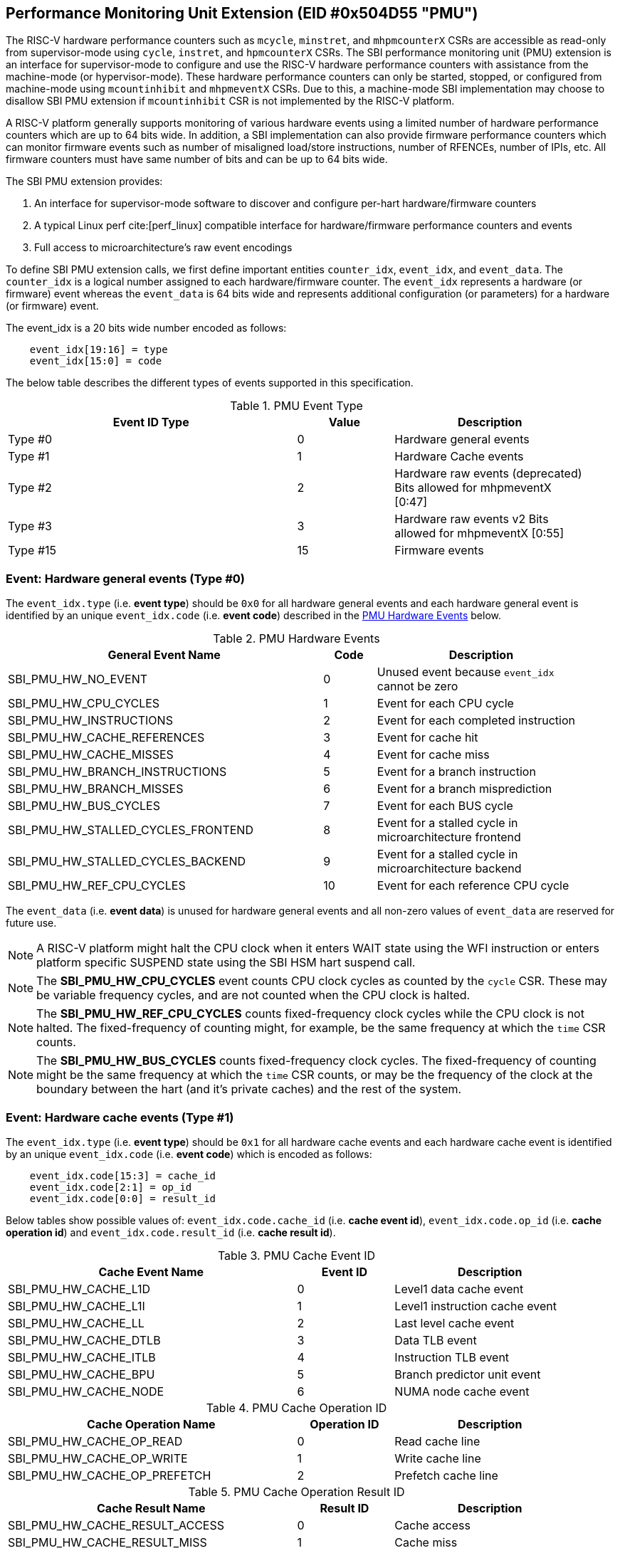 == Performance Monitoring Unit Extension (EID #0x504D55 "PMU")

The RISC-V hardware performance counters such as `mcycle`, `minstret`, and
`mhpmcounterX` CSRs are accessible as read-only from supervisor-mode using
`cycle`, `instret`, and `hpmcounterX` CSRs. The SBI performance monitoring
unit (PMU) extension is an interface for supervisor-mode to configure and
use the RISC-V hardware performance counters with assistance from the
machine-mode (or hypervisor-mode). These hardware performance counters
can only be started, stopped, or configured from machine-mode using
`mcountinhibit` and `mhpmeventX` CSRs. Due to this, a machine-mode SBI
implementation may choose to disallow SBI PMU extension if `mcountinhibit`
CSR is not implemented by the RISC-V platform.

A RISC-V platform generally supports monitoring of various hardware events
using a limited number of hardware performance counters which are up to
64 bits wide. In addition, a SBI implementation can also provide firmware
performance counters which can monitor firmware events such as number of
misaligned load/store instructions, number of RFENCEs, number of IPIs, etc.
All firmware counters must have same number of bits and can be up to 64
bits wide.

The SBI PMU extension provides:

1. An interface for supervisor-mode software to discover and configure
   per-hart hardware/firmware counters
2. A typical Linux perf cite:[perf_linux] compatible
   interface for hardware/firmware performance counters and events
3. Full access to microarchitecture's raw event encodings

To define SBI PMU extension calls, we first define important entities
`counter_idx`, `event_idx`, and `event_data`. The `counter_idx` is a
logical number assigned to each hardware/firmware counter. The `event_idx`
represents a hardware (or firmware) event whereas the `event_data` is
64 bits wide and represents additional configuration (or parameters) for
a hardware (or firmware) event.

The event_idx is a 20 bits wide number encoded as follows:
[source, C]
----
    event_idx[19:16] = type
    event_idx[15:0] = code
----

The below table describes the different types of events supported in this
specification.

[#table_pmu_event_type]
.PMU Event Type
[cols="6,2,4", width=95%, align="center", options="header"]
|===
| Event ID Type         | Value    | Description
| Type #0               |        0 | Hardware general events
| Type #1               |        1 | Hardware Cache events
| Type #2               |        2 | Hardware raw events (deprecated)
                                     Bits allowed for mhpmeventX [0:47]
| Type #3               |        3 | Hardware raw events v2
                                     Bits allowed for mhpmeventX [0:55]
| Type #15              |       15 | Firmware events
|===


=== Event: Hardware general events (Type #0)

The `event_idx.type` (i.e. *event type*) should be `0x0` for all hardware
general events and each hardware general event is identified by an unique
`event_idx.code` (i.e. *event code*) described in the
<<table_pmu_hardware_events>> below.

[#table_pmu_hardware_events]
.PMU Hardware Events
[cols="6,1,4", width=95%, align="center", options="header"]
|===
| General Event Name                 | Code | Description
| SBI_PMU_HW_NO_EVENT                |    0 | Unused event because
                                              `event_idx` cannot be zero
| SBI_PMU_HW_CPU_CYCLES              |    1 | Event for each CPU cycle
| SBI_PMU_HW_INSTRUCTIONS            |    2 | Event for each completed
                                              instruction
| SBI_PMU_HW_CACHE_REFERENCES        |    3 | Event for cache hit
| SBI_PMU_HW_CACHE_MISSES            |    4 | Event for cache miss
| SBI_PMU_HW_BRANCH_INSTRUCTIONS     |    5 | Event for a branch instruction
| SBI_PMU_HW_BRANCH_MISSES           |    6 | Event for a branch misprediction
| SBI_PMU_HW_BUS_CYCLES              |    7 | Event for each BUS cycle
| SBI_PMU_HW_STALLED_CYCLES_FRONTEND |    8 | Event for a stalled cycle in
                                              microarchitecture frontend
| SBI_PMU_HW_STALLED_CYCLES_BACKEND  |    9 | Event for a stalled cycle in
                                              microarchitecture backend
| SBI_PMU_HW_REF_CPU_CYCLES          |   10 | Event for each reference
                                              CPU cycle
|===

The `event_data` (i.e. *event data*) is unused for hardware general events
and all non-zero values of `event_data` are reserved for future use.

NOTE: A RISC-V platform might halt the CPU clock when it enters WAIT
state using the WFI instruction or enters platform specific SUSPEND state
using the SBI HSM hart suspend call.

NOTE: The *SBI_PMU_HW_CPU_CYCLES* event counts CPU clock cycles as
counted by the `cycle` CSR. These may be variable frequency cycles, and
are not counted when the CPU clock is halted.

NOTE: The *SBI_PMU_HW_REF_CPU_CYCLES* counts fixed-frequency clock
cycles while the CPU clock is not halted. The fixed-frequency of counting
might, for example, be the same frequency at which the `time` CSR counts.

NOTE: The *SBI_PMU_HW_BUS_CYCLES* counts fixed-frequency clock cycles.
The fixed-frequency of counting might be the same frequency at which the
`time` CSR counts, or may be the frequency of the clock at the boundary
between the hart (and it's private caches) and the rest of the system.

=== Event: Hardware cache events (Type #1)

The `event_idx.type` (i.e. *event type*) should be `0x1` for all hardware
cache events and each hardware cache event is identified by an unique
`event_idx.code` (i.e. *event code*) which is encoded as follows:

[source, C]
----
    event_idx.code[15:3] = cache_id
    event_idx.code[2:1] = op_id
    event_idx.code[0:0] = result_id
----

Below tables show possible values of: `event_idx.code.cache_id` (i.e.
*cache event id*), `event_idx.code.op_id` (i.e. *cache operation id*)
and `event_idx.code.result_id` (i.e. *cache result id*).

[#table_pmu_cache_event_id]
.PMU Cache Event ID
[cols="6,2,4", width=95%, align="center", options="header"]
|===
| Cache Event Name      | Event ID | Description
| SBI_PMU_HW_CACHE_L1D  |        0 | Level1 data cache event
| SBI_PMU_HW_CACHE_L1I  |        1 | Level1 instruction cache event
| SBI_PMU_HW_CACHE_LL   |        2 | Last level cache event
| SBI_PMU_HW_CACHE_DTLB |        3 | Data TLB event
| SBI_PMU_HW_CACHE_ITLB |        4 | Instruction TLB event
| SBI_PMU_HW_CACHE_BPU  |        5 | Branch predictor unit event
| SBI_PMU_HW_CACHE_NODE |        6 | NUMA node cache event
|===

[#table_pmu_cache_ops_id]
.PMU Cache Operation ID
[cols="6,2,4", width=95%, align="center", options="header"]
|===
| Cache Operation Name         | Operation ID | Description
| SBI_PMU_HW_CACHE_OP_READ     |            0 | Read cache line
| SBI_PMU_HW_CACHE_OP_WRITE    |            1 | Write cache line
| SBI_PMU_HW_CACHE_OP_PREFETCH |            2 | Prefetch cache line
|===

[#table_pmu_cache_result_id]
.PMU Cache Operation Result ID
[cols="6,2,4", width=95%, align="center", options="header"]
|===
| Cache Result Name              | Result ID | Description
| SBI_PMU_HW_CACHE_RESULT_ACCESS |         0 | Cache access
| SBI_PMU_HW_CACHE_RESULT_MISS   |         1 | Cache miss
|===

The `event_data` (i.e. *event data*) is unused for hardware cache events
and all non-zero values of `event_data` are reserved for future use.

=== Event: Hardware raw events (Type #2)

The `event_idx.type` (i.e. *event type*) should be `0x2` for all hardware
raw events and `event_idx.code` (i.e. *event code*) should be zero.

On RISC-V platforms with 32 bits wide `mhpmeventX` CSRs, the `event_data`
configuration (or parameter) should have the 32-bit value to to be programmed
in the `mhpmeventX` CSR.

On RISC-V platforms with 64 bits wide `mhpmeventX` CSRs, the `event_data`
configuration (or parameter) should have the 48-bit value to be programmed
in the lower 48-bits of `mhpmeventX` CSR and the SBI implementation shall
determine the value to be programmed in the upper 16 bits of `mhpmeventX`
CSR.

NOTE: This event type is deprecated in favor of `raw events v2`.

=== Event: Hardware raw events v2 (Type #3)

The `event_idx.type` (i.e. *event type*) should be `0x3` for all hardware
raw events and `event_idx.code` (i.e. *event code*) should be zero.

On RISC-V platforms with 32 bits wide `mhpmeventX` CSRs, the `event_data`
configuration (or parameter) should have the 32-bit value to to be programmed
in the `mhpmeventX` CSR.

On RISC-V platforms with 64 bits wide `mhpmeventX` CSRs, the `event_data`
configuration (or parameter) should have the 56-bit value be programmed
in the lower 56-bits of `mhpmeventX` CSR and the SBI implementation shall
determine the value to be programmed in the upper 8 bits of `mhpmeventX`
CSR based on privilege specification definition.

NOTE: The RISC-V platform hardware implementation may choose to define
the expected value to be written to `mhpmeventX` CSR for a hardware event.
In case of hardware general/cache events, the RISC-V platform hardware
implementation may use the zero-extended `event_idx` as the expected
value for simplicity.

=== Event: Firmware events (Type #15)

The `event_idx.type` (i.e. *event type*) should be `0xf` for all firmware
events and each firmware event is identified by an unique `event_idx.code`
(i.e. *event code*) described in the <<table_pmu_firmware_events>> below.

[#table_pmu_firmware_events]
.PMU Firmware Events
[cols="8,2,5", width=95%, align="center", options="header"]
|===
| Firmware Event Name                  | Code | Description
| SBI_PMU_FW_MISALIGNED_LOAD           |    0 | Misaligned load trap event
| SBI_PMU_FW_MISALIGNED_STORE          |    1 | Misaligned store trap event
| SBI_PMU_FW_ACCESS_LOAD               |    2 | Load access trap event
| SBI_PMU_FW_ACCESS_STORE              |    3 | Store access trap event
| SBI_PMU_FW_ILLEGAL_INSN              |    4 | Illegal instruction trap event
| SBI_PMU_FW_SET_TIMER                 |    5 | Set timer event
| SBI_PMU_FW_IPI_SENT                  |    6 | Sent IPI to other hart event
| SBI_PMU_FW_IPI_RECEIVED              |    7 | Received IPI from other
                                                hart event
| SBI_PMU_FW_FENCE_I_SENT              |    8 | Sent FENCE.I request to
                                                other hart event
| SBI_PMU_FW_FENCE_I_RECEIVED          |    9 | Received FENCE.I request
                                                from other hart event
| SBI_PMU_FW_SFENCE_VMA_SENT           |   10 | Sent SFENCE.VMA request
                                                to other hart event
| SBI_PMU_FW_SFENCE_VMA_RECEIVED       |   11 | Received SFENCE.VMA request
                                                from other hart event
| SBI_PMU_FW_SFENCE_VMA_ASID_SENT      |   12 | Sent SFENCE.VMA with ASID
                                                request to other hart event
| SBI_PMU_FW_SFENCE_VMA_ASID_RECEIVED  |   13 | Received SFENCE.VMA with ASID
                                                request from other hart event
| SBI_PMU_FW_HFENCE_GVMA_SENT          |   14 | Sent HFENCE.GVMA request to
                                                other hart event
| SBI_PMU_FW_HFENCE_GVMA_RECEIVED      |   15 | Received HFENCE.GVMA request
                                                from other hart event
| SBI_PMU_FW_HFENCE_GVMA_VMID_SENT     |   16 | Sent HFENCE.GVMA with VMID
                                                request to other hart event
| SBI_PMU_FW_HFENCE_GVMA_VMID_RECEIVED |   17 | Received HFENCE.GVMA with VMID
                                                request from other hart event
| SBI_PMU_FW_HFENCE_VVMA_SENT          |   18 | Sent HFENCE.VVMA request to
                                                other hart event
| SBI_PMU_FW_HFENCE_VVMA_RECEIVED      |   19 | Received HFENCE.VVMA request
                                                from other hart event
| SBI_PMU_FW_HFENCE_VVMA_ASID_SENT     |   20 | Sent HFENCE.VVMA with ASID
                                                request to other hart event
| SBI_PMU_FW_HFENCE_VVMA_ASID_RECEIVED |   21 | Received HFENCE.VVMA with ASID
                                                request from other hart event
| Reserved                             | 22 - 255 | Reserved for future use
| Implementation specific events       | 256 - 65534 | SBI implementation
                                                       specific firmware events
| SBI_PMU_FW_PLATFORM                  | 65535 | RISC-V platform specific
                                                 firmware events, where the
                                                 `event_data` configuration
                                                 (or parameter) contains
                                                 the event encoding.
|===

For all firmware events except SBI_PMU_FW_PLATFORM, the `event_data`
configuration (or parameter) is unused and all non-zero values of
`event_data` are reserved for future use.

=== Function: Get number of counters (FID #0)

[source, C]
----
struct sbiret sbi_pmu_num_counters()
----

*Returns* the number of counters (both hardware and firmware) in
`sbiret.value` and always returns `SBI_SUCCESS` in sbiret.error.

=== Function: Get details of a counter (FID #1)

[source, C]
----
struct sbiret sbi_pmu_counter_get_info(unsigned long counter_idx)
----

Get details about the specified counter such as underlying CSR number,
width of the counter, type of counter hardware/firmware, etc.

The `counter_info` returned by this SBI call is encoded as follows:
[source, C]
----
    counter_info[11:0] = CSR (12bit CSR number)
    counter_info[17:12] = Width (One less than number of bits in CSR)
    counter_info[XLEN-2:18] = Reserved for future use
    counter_info[XLEN-1] = Type (0 = hardware and 1 = firmware)
----

If `counter_info.type == 1` then `counter_info.csr` and `counter_info.width`
should be ignored.

*Returns* the `counter_info` described above in `sbiret.value`.

The possible error codes returned in `sbiret.error` are shown in the
<<table_pmu_counter_get_info_errors>> below.

[#table_pmu_counter_get_info_errors]
.PMU Counter Get Info Errors
[cols="2,3", width=90%, align="center", options="header"]
|===
| Error code            | Description
| SBI_SUCCESS           | `counter_info` read successfully.
| SBI_ERR_INVALID_PARAM | `counter_idx` points to an invalid counter.
|===

=== Function: Find and configure a matching counter (FID #2)

[source, C]
----
struct sbiret sbi_pmu_counter_config_matching(unsigned long counter_idx_base,
                                              unsigned long counter_idx_mask,
                                              unsigned long config_flags,
                                              unsigned long event_idx,
                                              uint64_t event_data)
----

Find and configure a counter from a set of counters which is not started
(or enabled) and can monitor the specified event. The `counter_idx_base`
and `counter_idx_mask` parameters represent the set of counters whereas
`event_idx` represents the event to be monitored and `event_data`
represents any additional event configuration.

The `config_flags` parameter represents additional counter configuration
and filter flags. The bit definitions of the `config_flags` parameter are
shown in the <<table_pmu_counter_cfg_match_flags>> below.

[#table_pmu_counter_cfg_match_flags]
.PMU Counter Config Match Flags
[cols="3,1,2", width=90%, align="center", options="header"]
|===
| Flag Name                   | Bits       | Description
| SBI_PMU_CFG_FLAG_SKIP_MATCH | 0:0        | Skip the counter matching
| SBI_PMU_CFG_FLAG_CLEAR_VALUE| 1:1        | Clear (or zero) the counter
                                             value in counter configuration
| SBI_PMU_CFG_FLAG_AUTO_START | 2:2        | Start the counter after
                                             configuring a matching counter
| SBI_PMU_CFG_FLAG_SET_VUINH  | 3:3        | Event counting inhibited +
                                             in VU-mode
| SBI_PMU_CFG_FLAG_SET_VSINH  | 4:4        | Event counting inhibited +
                                             in VS-mode
| SBI_PMU_CFG_FLAG_SET_UINH   | 5:5        | Event counting inhibited +
                                             in U-mode
| SBI_PMU_CFG_FLAG_SET_SINH   | 6:6        | Event counting inhibited +
                                             in S-mode
| SBI_PMU_CFG_FLAG_SET_MINH   | 7:7        | Event counting inhibited +
                                             in M-mode
| *RESERVED*                  | 8:(XLEN-1) | Reserved for future use and must
                                             be zero.
|===

NOTE: When *SBI_PMU_CFG_FLAG_SKIP_MATCH* is set in `config_flags`, the
SBI implementation will unconditionally select the first counter from the
set of counters specified by the `counter_idx_base` and `counter_idx_mask`.

NOTE: The *SBI_PMU_CFG_FLAG_AUTO_START* flag in `config_flags` has no
impact on the counter value.

NOTE: The `config_flags[3:7]` bits are event filtering hints so these
can be ignored or overridden by the SBI implementation for security concerns
or due to lack of event filtering support in the underlying RISC-V platform.

*Returns* the `counter_idx` in `sbiret.value` upon success.

In case of failure, the possible error codes returned in `sbiret.error` are
shown in the <<table_pmu_counter_cfg_match_errors>> below.

[#table_pmu_counter_cfg_match_errors]
.PMU Counter Config Match Errors
[cols="2,3", width=90%, align="center", options="header"]
|===
| Error code            | Description
| SBI_SUCCESS           | counter found and configured successfully.
| SBI_ERR_INVALID_PARAM | set of counters has at least one invalid counter or
                          the given flag parameter has a reserved bit set.
| SBI_ERR_NOT_SUPPORTED | none of the counters can monitor the specified event.
|===

=== Function: Start a set of counters (FID #3)

[source, C]
----
struct sbiret sbi_pmu_counter_start(unsigned long counter_idx_base,
                                    unsigned long counter_idx_mask,
                                    unsigned long start_flags,
                                    uint64_t initial_value)
----

Start or enable a set of counters on the calling hart with the specified
initial value. The `counter_idx_base` and `counter_idx_mask` parameters
represent the set of counters whereas the `initial_value` parameter
specifies the initial value of the counter.

The bit definitions of the `start_flags` parameter are shown in the
<<table_pmu_counter_start_flags>> below.

[#table_pmu_counter_start_flags]
.PMU Counter Start Flags
[cols="3,1,2", width=90%, align="center", options="header"]
|===
| Flag Name                        | Bits       | Description
| SBI_PMU_START_SET_INIT_VALUE     | 0:0        | Set the value of counters
                                                  based on the `initial_value`
                                                  parameter
| SBI_PMU_START_FLAG_INIT_SNAPSHOT | 1:1        | Initialize the given counters
                                                  from shared memory if
                                                  available.
| *RESERVED*                       | 2:(XLEN-1) | Reserved for future use and
                                                  must be zero.
|===

NOTE: When `SBI_PMU_START_SET_INIT_VALUE` or `SBI_PMU_START_FLAG_INIT_SNAPSHOT`
is not set in `start_flags`, the counter value will not be modified and the
event counting will start from the current counter value.

The shared memory address must be set during boot via
`sbi_pmu_snapshot_set_shmem` before the `SBI_PMU_START_FLAG_INIT_SNAPSHOT`
flag may be used. The SBI implementation must initialize all the given valid
counters (to be started) from the value set in the shared snapshot memory.

NOTE: `SBI_PMU_START_SET_INIT_VALUE` and `SBI_PMU_START_FLAG_INIT_SNAPSHOT` are
mutually exclusive as the former is only valid for a single counter.

The possible error codes returned in `sbiret.error` are shown in the
<<table_pmu_counter_start_errors>> below.

[#table_pmu_counter_start_errors]
.PMU Counter Start Errors
[cols="2,3", width=90%, align="center", options="header"]
|===
| Error code              | Description
| SBI_SUCCESS             | counter started successfully.
| SBI_ERR_INVALID_PARAM   | set of counters has at least one invalid counter or
                            the given flag parameter has a reserved bit set.
| SBI_ERR_ALREADY_STARTED | set of counters includes at least one counter which
                            is already started.
| SBI_ERR_NO_SHMEM        | the snapshot shared memory is not available and
                            `SBI_PMU_START_FLAG_INIT_SNAPSHOT` is set in the
                            flags.
|===

=== Function: Stop a set of counters (FID #4)

[source, C]
----
struct sbiret sbi_pmu_counter_stop(unsigned long counter_idx_base,
                                   unsigned long counter_idx_mask,
                                   unsigned long stop_flags)
----

Stop or disable a set of counters on the calling hart. The `counter_idx_base`
and `counter_idx_mask` parameters represent the set of counters. The bit
definitions of the `stop_flags` parameter are shown in the
<<table_pmu_counter_stop_flags>> below.

[#table_pmu_counter_stop_flags]
.PMU Counter Stop Flags
[cols="3,1,2", width=90%, align="center", options="header"]
|===
| Flag Name                       | Bits       | Description
| SBI_PMU_STOP_FLAG_RESET         | 0:0        | Reset the counter to event
                                                 mapping.
| SBI_PMU_STOP_FLAG_TAKE_SNAPSHOT | 1:1        | Save a snapshot of the given
                                                 counter's values in the shared
                                                 memory if available.
| *RESERVED*                      | 2:(XLEN-1) | Reserved for future use and
                                                 must be zero.
|===


The shared memory address must be set during boot via
`sbi_pmu_snapshot_set_shmem` before the `SBI_PMU_STOP_FLAG_TAKE_SNAPSHOT` flag
may be used. The SBI implementation must save the current value of all the
stopped counters in the shared memory if `SBI_PMU_STOP_FLAG_TAKE_SNAPSHOT` is
set. The values corresponding to all other counters must not be modified. The
SBI implementation must additionally update the overflown counter bitmap in the
shared memory.

The possible error codes returned in `sbiret.error` are shown in the
<<table_pmu_counter_stop_errors>> below.

[#table_pmu_counter_stop_errors]
.PMU Counter Stop Errors
[cols="2,3", width=90%, align="center", options="header"]
|===
| Error code              | Description
| SBI_SUCCESS             | counter stopped successfully.
| SBI_ERR_INVALID_PARAM   | set of counters has at least one invalid counter or
                            the given flag parameter has a reserved bit set.
| SBI_ERR_ALREADY_STOPPED | set of counters includes at least one counter which
                            is already stopped.
| SBI_ERR_NO_SHMEM        | the snapshot shared memory is not available and
                            `SBI_PMU_STOP_FLAG_TAKE_SNAPSHOT` is set in the
                            flags.
|===

=== Function: Read a firmware counter (FID #5)

[source, C]
----
struct sbiret sbi_pmu_counter_fw_read(unsigned long counter_idx)
----

Provide the current firmware counter value in `sbiret.value`. On RV32 systems,
the `sbiret.value` will only contain the lower 32 bits of the current firmware
counter value.

The possible error codes returned in `sbiret.error` are shown in the
<<table_pmu_counter_fw_read_errors>> below.

[#table_pmu_counter_fw_read_errors]
.PMU Counter Firmware Read Errors
[cols="2,3", width=90%, align="center", options="header"]
|===
| Error code            | Description
| SBI_SUCCESS           | firmware counter read successfully.
| SBI_ERR_INVALID_PARAM | `counter_idx` points to a hardware counter
                          or an invalid counter.
|===

=== Function: Read a firmware counter high bits (FID #6)

[source, C]
----
struct sbiret sbi_pmu_counter_fw_read_hi(unsigned long counter_idx)
----

Provide the upper 32 bits of the current firmware counter value in
`sbiret.value`. This function always returns zero in `sbiret.value`
for RV64 (or higher) systems.

The possible error codes returned in `sbiret.error` are shown in
<<table_pmu_counter_fw_read_hi_errors>> below.

[#table_pmu_counter_fw_read_hi_errors]
.PMU Counter Firmware Read High Errors
[cols="2,3", width=90%, align="center", options="header"]
|===
| Error code            | Description
| SBI_SUCCESS           | Firmware counter read successfully.
| SBI_ERR_INVALID_PARAM | `counter_idx` points to a hardware counter
                          or an invalid counter.
|===

=== Function: Set PMU snapshot shared memory (FID #7)

[source, C]
----
struct sbiret sbi_pmu_snapshot_set_shmem(unsigned long shmem_phys_lo,
                                         unsigned long shmem_phys_hi,
                                         unsigned long flags)
----

Set and enable the PMU snapshot shared memory on the calling hart.

If both `shmem_phys_lo` and `shmem_phys_hi` parameters are not all-ones
bitwise then `shmem_phys_lo` specifies the lower XLEN bits and `shmem_phys_hi`
specifies the upper XLEN bits of the snapshot shared memory physical base
address. The `shmem_phys_lo` MUST be 4096 bytes (i.e. page) aligned and
the size of the snapshot shared memory must be 4096 bytes. The layout
of the snapshot shared memory is described in <<table_snapshot_shmem_layout>>.

If both `shmem_phys_lo` and `shmem_phys_hi` parameters are all-ones bitwise
then the PMU snapshot shared memory is cleared and disabled.

The `flags` parameter is reserved for future use and must be zero.

This is an optional function and the SBI implementation may choose not to
implement it.  

[#table_snapshot_shmem_layout]
.SBI PMU Snapshot shared memory layout
[cols="5,2,2,5", width=90%, align="center", options="header"]
|===
| Name                    | Offset   | Size | Description
| counter_overflow_bitmap | 0x0000   | 8    | A bitmap of all logical overflown
                                              counters relative to the
                                              `counter_idx_base`. This is valid
                                              only if the `Sscofpmf` ISA
                                              extension is available. Otherwise,
                                              it must be zero.
| counter_values          | 0x0008   | 512  | An array of 64-bit logical
                                              counters where each index
                                              represents the value of each
                                              logical counter associated with
                                              hardware/firmware relative to the
                                              `counter_idx_base`.
| Reserved                | 0x0208   | 3576 | Reserved for future use
|===

Any future revisions to this structure should be made in a backward compatible
manner and will be associated with an SBI version.

The logical counter indices in the `counter_overflow_bitmap` and `counter_values`
array are relative w.r.t to `counter_idx_base` argument present in the
`sbi_pmu_counter_stop` and `sbi_pmu_counter_start` functions. This allows the
users to use snapshot feature for more than XLEN counters if required.

This function should be invoked only once per hart at boot time. Once
configured, the SBI implementation has read/write access to the shared memory
when `sbi_pmu_counter_stop` is invoked with the
`SBI_PMU_STOP_FLAG_TAKE_SNAPSHOT` flag set. The SBI implementation has read
only access when `sbi_pmu_counter_start` is invoked with the
`SBI_PMU_START_FLAG_INIT_SNAPSHOT` flag set. The SBI implementation must not
access this memory any other time.

The possible error codes returned in `sbiret.error` are shown in
<<table_pmu_snapshot_set_shmem_errors>> below.

[#table_pmu_snapshot_set_shmem_errors]
.PMU Setup Snapshot Area Errors
[cols="2,3", width=90%, align="center", options="header"]
|===
| Error code              | Description
| SBI_SUCCESS             | Shared memory was set or cleared successfully.
| SBI_ERR_NOT_SUPPORTED   | The SBI PMU snapshot functionality is not available
                            in the SBI implementation. 
| SBI_ERR_INVALID_PARAM   | The `flags` parameter is not zero or the
                           `shmem_phys_lo` parameter is not 4096 bytes aligned.
| SBI_ERR_INVALID_ADDRESS | The shared memory pointed to by the `shmem_phys_lo`
                            and `shmem_phys_hi` parameters is not writable or
                            does not satisfy other requirements of
                            <<_shared_memory_physical_address_range_parameter>>.
| SBI_ERR_FAILED          | The request failed for unspecified or unknown other
                            reasons.
|===

=== Function: Get PMU Event info (FID #8)

[source, C]
----
struct sbiret sbi_pmu_event_get_info(unsigned long shmem_phys_lo,
                                     unsigned long shmem_phys_hi,
                                     unsigned long num_entries,
                                     unsigned long flags)
----

Get details about any PMU event via shared memory. The supervisor software can
get event specific information for multiple events in one shot by writing an
entry for each event in the shared memory. Each entry in the shared memory
must be encoded as follows:

[#table_event_info_format]
.Event info entry format
[cols="1,2,3,7", width=90%, align="center", options="header"]
|===
| Word | Name        | ACCESS(SBI Implementation) | Encoding
| 0    | event_idx   | RO     | BIT[0:19] - Describes the `event_idx`
                                BIT[20:31] - Reserved for the future purpose.
                                Must be zero.
| 1    | output      | RW     | BIT[0] - Boolean value to indicate `event_idx`
                                is supported or not. The SBI implementation
                                MUST update this entire 32-bit word if valid
                                `event_idx` and `event_data` (if applicable) are
                                specified in the entry. BIT[1:31] - Reserved for
                                the future purpose. Must be zero
| 2-3  | event_data  | RO     | BIT[0:63] - Valid when `event_idx.type` is
                                either `0x2`, `0x3` or `0xf`. It describes the
                                `event_data` for the specific event specified in
                                `event_idx` if applicable.
|===

The caller must initialize the shared memory and add `num_entries` of each event
for which it wishes to discover information about. The `shmem_phys_lo` MUST
be 16-byte aligned and the size of the share memory must be
(16 * `num_entries`) bytes.

The `flags` parameter is reserved for future use and MUST be zero.

The SBI implementation MUST NOT touch the shared memory once this call returns
as supervisor software may free the memory at any time.

The possible error codes returned in `sbiret.error` are shown in
<<table_pmu_event_get_info_errors>> below.

[#table_pmu_event_get_info_errors]
.PMU Get Event Info Errors
[cols="2,3", width=90%, align="center", options="header"]
|===
| Error code              | Description
| SBI_SUCCESS             | The output field is updated for each event.
| SBI_ERR_NOT_SUPPORTED   | The SBI PMU event info retrieval function is not
                            available in the SBI implementation.
| SBI_ERR_INVALID_PARAM   | The `flags` parameter is not zero or the
                           `shmem_phys_lo` parameter is not 16-bytes aligned or
                            any reserved bit in an `event_idx` word is set.
| SBI_ERR_INVALID_ADDRESS | The shared memory pointed to by the `shmem_phys_lo`
                            and `shmem_phys_hi` parameters is not writable or
                            does not satisfy other requirements of
                            <<_shared_memory_physical_address_range_parameter>>.
| SBI_ERR_FAILED          | The write failed for unspecified or unknown other
                            reasons.
|===

=== Function Listing

[#table_pmu_function_list]
.PMU Function List
[cols="5,2,1,2", width=80%, align="center", options="header"]
|===
| Function Name                   | SBI Version | FID | EID
| sbi_pmu_num_counters            | 0.3         | 0   | 0x504D55
| sbi_pmu_counter_get_info        | 0.3         | 1   | 0x504D55
| sbi_pmu_counter_config_matching | 0.3         | 2   | 0x504D55
| sbi_pmu_counter_start           | 0.3         | 3   | 0x504D55
| sbi_pmu_counter_stop            | 0.3         | 4   | 0x504D55
| sbi_pmu_counter_fw_read         | 0.3         | 5   | 0x504D55
| sbi_pmu_counter_fw_read_hi      | 2.0         | 6   | 0x504D55
| sbi_pmu_snapshot_set_shmem      | 2.0         | 7   | 0x504D55
| sbi_pmu_event_get_info          | 3.0         | 8   | 0x504D55
|===
